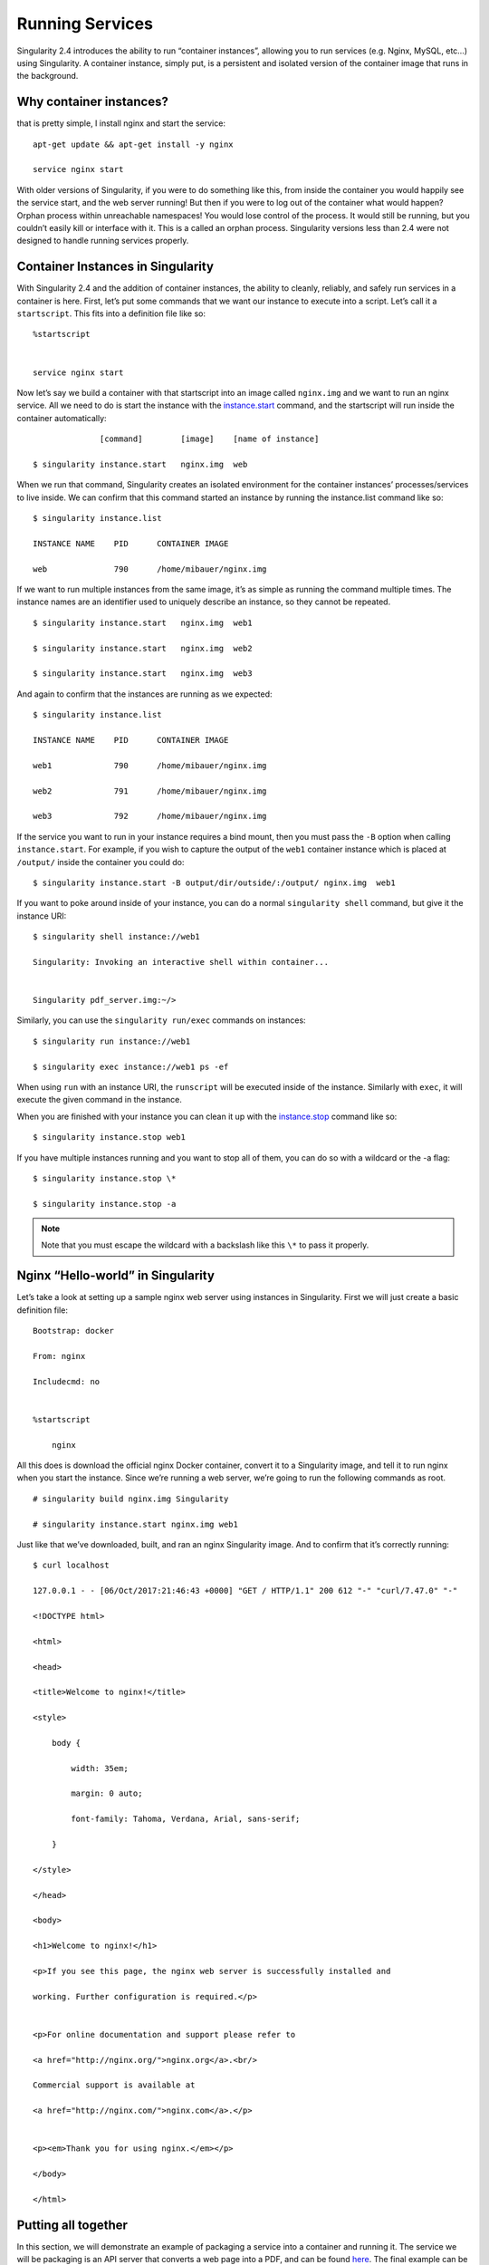 ================
Running Services
================

Singularity 2.4 introduces the ability to run “container instances”,
allowing you to run services (e.g. Nginx, MySQL, etc…) using
Singularity. A container instance, simply put, is a persistent and
isolated version of the container image that runs in the background.

------------------------
Why container instances?
------------------------

.. _sec:instances: Let’s say I want to run a web server. With nginx,
that is pretty simple, I install nginx and start the service:

::

    apt-get update && apt-get install -y nginx

    service nginx start

With older versions of Singularity, if you were to do something like
this, from inside the container you would happily see the service
start, and the web server running! But then if you were to log out of
the container what would happen?
Orphan process within unreachable namespaces!
You would lose control of the process. It would still be running, but
you couldn’t easily kill or interface with it. This is a called an
orphan process. Singularity versions less than 2.4 were not designed
to handle running services properly.

----------------------------------
Container Instances in Singularity
----------------------------------

With Singularity 2.4 and the addition of container instances, the
ability to cleanly, reliably, and safely run services in a container is
here. First, let’s put some commands that we want our instance to
execute into a script. Let’s call it a ``startscript``. This fits into a definition
file like so:

::

    %startscript


    service nginx start

Now let’s say we build a container with that startscript into an image
called ``nginx.img`` and we want to run an nginx service. All we need to do is start
the instance with the `instance.start <https://singularity-userdoc.readthedocs.io/en/latest/appendix.html#instance-start>`_ command, and the
startscript will run inside the container automatically:

::

                  [command]        [image]    [name of instance]

    $ singularity instance.start   nginx.img  web

When we run that command, Singularity creates an isolated environment
for the container instances’ processes/services to live inside. We can
confirm that this command started an instance by running the
instance.list command like so:

::

    $ singularity instance.list

    INSTANCE NAME    PID      CONTAINER IMAGE

    web              790      /home/mibauer/nginx.img


If we want to run multiple instances from the same image, it’s as simple
as running the command multiple times. The instance names are an
identifier used to uniquely describe an instance, so they cannot be
repeated.

::

    $ singularity instance.start   nginx.img  web1

    $ singularity instance.start   nginx.img  web2

    $ singularity instance.start   nginx.img  web3


And again to confirm that the instances are running as we expected:

::

    $ singularity instance.list

    INSTANCE NAME    PID      CONTAINER IMAGE

    web1             790      /home/mibauer/nginx.img

    web2             791      /home/mibauer/nginx.img

    web3             792      /home/mibauer/nginx.img


If the service you want to run in your instance requires a bind mount,
then you must pass the ``-B`` option when calling ``instance.start``. For example, if you wish to
capture the output of the ``web1`` container instance which is placed at ``/output/`` inside
the container you could do:

::

    $ singularity instance.start -B output/dir/outside/:/output/ nginx.img  web1

If you want to poke around inside of your instance, you can do a normal ``singularity shell``
command, but give it the instance URI:

::

    $ singularity shell instance://web1

    Singularity: Invoking an interactive shell within container...


    Singularity pdf_server.img:~/>


Similarly, you can use the ``singularity run/exec`` commands on instances:

::

    $ singularity run instance://web1

    $ singularity exec instance://web1 ps -ef


When using ``run`` with an instance URI, the ``runscript`` will be executed inside of the
instance. Similarly with ``exec``, it will execute the given command in the
instance.

When you are finished with your instance you can clean it up with the
`instance.stop <https://singularity-userdoc.readthedocs.io/en/latest/appendix.html#instance-stop>`_ command like so:

::

    $ singularity instance.stop web1

If you have multiple instances running and you want to stop all of
them, you can do so with a wildcard or the -a flag:

::

    $ singularity instance.stop \*

    $ singularity instance.stop -a


.. note::
    Note that you must escape the wildcard with a backslash like this ``\*`` to
    pass it properly.

----------------------------------
Nginx “Hello-world” in Singularity
----------------------------------

Let’s take a look at setting up a sample nginx web server using
instances in Singularity. First we will just create a basic definition
file:

::

    Bootstrap: docker

    From: nginx

    Includecmd: no


    %startscript

        nginx


All this does is download the official nginx Docker container, convert
it to a Singularity image, and tell it to run nginx when you start the
instance. Since we’re running a web server, we’re going to run the
following commands as root.

::

    # singularity build nginx.img Singularity

    # singularity instance.start nginx.img web1


Just like that we’ve downloaded, built, and ran an nginx Singularity
image. And to confirm that it’s correctly running:

::

    $ curl localhost

    127.0.0.1 - - [06/Oct/2017:21:46:43 +0000] "GET / HTTP/1.1" 200 612 "-" "curl/7.47.0" "-"

    <!DOCTYPE html>

    <html>

    <head>

    <title>Welcome to nginx!</title>

    <style>

        body {

            width: 35em;

            margin: 0 auto;

            font-family: Tahoma, Verdana, Arial, sans-serif;

        }

    </style>

    </head>

    <body>

    <h1>Welcome to nginx!</h1>

    <p>If you see this page, the nginx web server is successfully installed and

    working. Further configuration is required.</p>


    <p>For online documentation and support please refer to

    <a href="http://nginx.org/">nginx.org</a>.<br/>

    Commercial support is available at

    <a href="http://nginx.com/">nginx.com</a>.</p>


    <p><em>Thank you for using nginx.</em></p>

    </body>

    </html>


--------------------
Putting all together
--------------------

In this section, we will demonstrate an example of packaging a service
into a container and running it. The service we will be packaging is an
API server that converts a web page into a PDF, and can be found
`here <https://github.com/alvarcarto/url-to-pdf-api>`__. The final
example can be found `here on GitHub <https://github.com/bauerm97/instance-example>`_, and `here on SingularityHub <https://singularity-hub.org/collections/bauerm97/instance-example/>`_.
If you wish to just download the final image directly from Singularity
Hub, simply run ``singularity pull shub://bauerm97/instance-example``.

Building the image
==================

To begin, we need to build the image. When looking at the GitHub page of
the ``url-to-pdf-api``, we can see that it is a Node 8 server that uses headless Chromium
called `Puppeteer <https://github.com/GoogleChrome/puppeteer>`_. Let’s first choose a base from which to build our
container, in this case I used the docker image ``node:8`` which comes
pre-installed with Node 8:

::

    Bootstrap: docker

    From: node:8

    Includecmd: no


| Puppeteer also requires a few dependencies to be manually installed in
  addition to Node 8, so we can add those into the ``post`` section as well as
  the installation script for the ``url-to-pdf-api``:

::

    %post

         apt-get update

         apt-get install -yq gconf-service libasound2 libatk1.0-0 libc6 libcairo2 libcups2 \

         libdbus-1-3 libexpat1 libfontconfig1 libgcc1 libgconf-2-4 libgdk-pixbuf2.0-0 \

         libglib2.0-0 libgtk-3-0 libnspr4 libpango-1.0-0 libpangocairo-1.0-0 libstdc++6 \

         libx11-6 libx11-xcb1 libxcb1 libxcomposite1 libxcursor1 libxdamage1 libxext6 \

         libxfixes3 libxi6 libxrandr2 libxrender1 libxss1 libxtst6 ca-certificates \

         fonts-liberation libappindicator1 libnss3 lsb-release xdg-utils wget curl

         rm -r /var/lib/apt/lists/*

         cd /

         git clone https://github.com/alvarcarto/url-to-pdf-api.git pdf_server

         cd pdf_server

         npm install

         chmod -R 0755 .


And now we need to define what happens when we start an instance of the
container. In this situation, we want to run the commands that starts up
the url-to-pdf-api server:

::

    %startscript

        cd /pdf_server

        # Use nohup and /dev/null to completely detach server process from terminal

        nohup npm start > /dev/null 2>&1 < /dev/null &


Also, the ``url-to-pdf-api`` server requires ``environment`` some variables be set, which we can do in the
environment section:

::

    %environment

        NODE_ENV=development

        PORT=8000

        ALLOW_HTTP=true

        URL=localhost

        export NODE_ENV PORT ALLOW_HTTP URL


Now we can build the definition file into an image! Simply run ``build`` and the
image will be ready to go:

::

    $ sudo singularity build url-to-pdf-api.img Singularity

Running the Server
==================

Now that we have an image, we are ready to start an instance and run the
server:

::

    $ singularity instance.start url-to-pdf-api.img pdf

We can confirm it’s working by sending the server an http request using
curl:

::

    $ curl -o google.pdf localhost:8000/api/render?url=http://google.com

      % Total    % Received % Xferd  Average Speed   Time    Time     Time  Current

                                     Dload  Upload   Total   Spent    Left  Speed

    100 51664  100 51664    0     0  12443      0  0:00:04  0:00:04 --:--:-- 12446


If you shell into the instance, you can see the running processes:

::

    $ singularity shell instance://pdf

    Singularity: Invoking an interactive shell within container...


    Singularity pdf_server.img:~/bauerm97/instance-example> ps auxf

    USER       PID %CPU %MEM    VSZ   RSS TTY      STAT START   TIME COMMAND

    node        87  0.2  0.0  20364  3384 pts/0    S    16:16   0:00 /bin/bash --norc

    node        88  0.0  0.0  17496  2144 pts/0    R+   16:16   0:00  \_ ps auxf

    node         1  0.0  0.0  13968  1904 ?        Ss   16:10   0:00 singularity-instance: mibauer [pdf]

    node         3  0.1  0.4 997452 40364 ?        Sl   16:10   0:00 npm

    node        13  0.0  0.0   4340   724 ?        S    16:10   0:00  \_ sh -c nodemon --watch ./src -e j

    node        14  0.0  0.4 1184492 37008 ?       Sl   16:10   0:00      \_ node /scif/apps/pdf_server/p

    node        26  0.0  0.0   4340   804 ?        S    16:10   0:00          \_ sh -c node src/index.js

    node        27  0.2  0.5 906108 43424 ?        Sl   16:10   0:00              \_ node src/index.js

    Singularity pdf_server.img:~/bauerm97/instance-example> ls

    LICENSE  README.md  Singularity  out  pdf_server.img

    Singularity pdf_server.img:~/bauerm97/instance-example> exit


Making it Pretty
================

Now that we have confirmation that the server is working, let’s make
it a little cleaner. It’s difficult to remember the exact curl command
and URL syntax each time you want to request a PDF, so let’s automate
that. To do that, we’re going to be using Standard Container
Integration Format (SCIF) apps, which are integrated directly into
singularity. If you haven’t already, check out the `Singularity app documentation <https://singularity-userdoc.readthedocs.io/en/latest/reproducible_scif_apps.html>`_ to come up to
speed.

First off, we’re going to move the installation of the url-to-pdf-api
into an app, so that there is a designated spot to place output files.
To do that, we want to add a section to our definition file to build
the server:

::

    %appinstall pdf_server

        git clone https://github.com/alvarcarto/url-to-pdf-api.git pdf_server

        cd pdf_server

        npm install

        chmod -R 0755 .


And update our ``startscript`` to point to the app location:

::

    %startscript

        cd "${APPROOT_pdf_server}/pdf_server"

        # Use nohup and /dev/null to completely detach server process from terminal

        nohup npm start > /dev/null 2>&1 < /dev/null &


Now we want to define the pdf\_client app, which we will run to send the
requests to the server:

::

    %apprun pdf_client

        if [ -z "${1:-}" ]; then

            echo "Usage: singularity run --app pdf <instance://name> <URL> [output file]"

            exit 1

        fi

        curl -o "${SINGULARITY_APPDATA}/output/${2:-output.pdf}" "${URL}:${PORT}/api/render?url=${1}"
        

As you can see, the ``pdf_client`` app checks to make sure that the user provides at
least one argument. Now that we have an output directory in the
container, we need to expose it to the host using a bind mount. Once
we’ve rebuilt the container, make a new directory callout ``out`` for the
generated PDF’s to go. Now we simply start the instance like so:

::

    $ singularity instance.start -B out/:/scif/data/pdf_client/output/ url-to-pdf-api.img pdf

And to request a pdf simply do:

::

    $ singularity run --app pdf_client instance://pdf http://google.com google.pdf

And to confirm that it worked:

::

    $ ls out/
    google.pdf

When you are finished, use the instance.stop command to close all
running instances.

::

    $ singularity instance.stop \*

---------------
Important Notes
---------------

.. note::
    The instances are linked with your user. So if you start an instance
    with sudo, that is going to go under root, and you will need to call ``sudo singularity instance.list``
    in order to see it.
